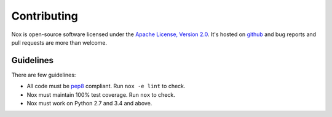 Contributing
============

Nox is open-source software licensed under the `Apache License, Version 2.0`_. It's hosted on `github`_ and bug reports and pull requests are more than welcome.


Guidelines
----------

There are few guidelines:

* All code must be `pep8`_ compliant. Run ``nox -e lint`` to check.
* Nox must maintain 100% test coverage. Run ``nox`` to check.
* Nox must work on Python 2.7 and 3.4 and above.


.. _pep8: pep8.org
.. _Apache License, Version 2.0: http://www.apache.org/licenses/LICENSE-2.0
.. _github: https://github.com/jonparrott/nox
